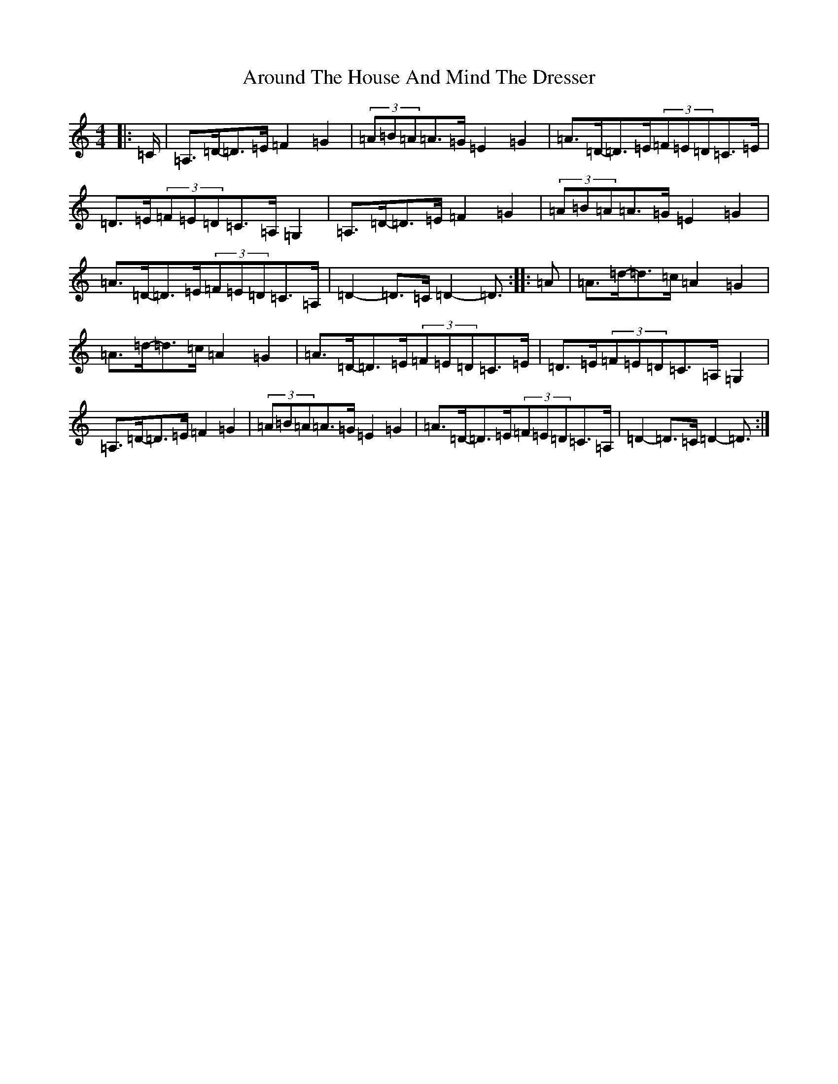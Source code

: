 X: 1649
T: Around The House And Mind The Dresser
S: https://thesession.org/tunes/15146#setting28078
Z: D Major
R: slide
M:4/4
L:1/8
K: C Major
|:=C/2|=A,>=D-=D>=E=F2=G2|(3=A=B=A=A>=G=E2=G2|=A>=D-=D>=E(3=F=E=D=C>=E|=D>=E(3=F=E=D=C>=A,=G,2|=A,>=D-=D>=E=F2=G2|(3=A=B=A=A>=G=E2=G2|=A>=D-=D>=E(3=F=E=D=C>=A,|=D2-=D>=C=D2-=D3/2:||:=A|=A>=d-=d>=c=A2=G2|=A>=d-=d>=c=A2=G2|=A>=D-=D>=E(3=F=E=D=C>=E|=D>=E(3=F=E=D=C>=A,=G,2|=A,>=D-=D>=E=F2=G2|(3=A=B=A=A>=G=E2=G2|=A>=D-=D>=E(3=F=E=D=C>=A,|=D2-=D>=C=D2-=D3/2:|